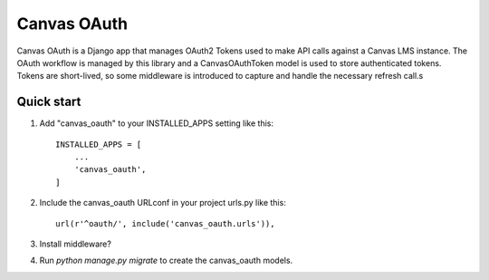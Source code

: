 ============
Canvas OAuth
============

Canvas OAuth is a Django app that manages OAuth2 Tokens used to make API calls
against a Canvas LMS instance.  The OAuth workflow is managed by this library
and a CanvasOAuthToken model is used to store authenticated tokens.  Tokens are
short-lived, so some middleware is introduced to capture and handle the 
necessary refresh call.s


Quick start
-----------

1. Add "canvas_oauth" to your INSTALLED_APPS setting like this::

    INSTALLED_APPS = [
        ...
        'canvas_oauth',
    ]

2. Include the canvas_oauth URLconf in your project urls.py like this::

    url(r'^oauth/', include('canvas_oauth.urls')),

3. Install middleware?

4. Run `python manage.py migrate` to create the canvas_oauth models.
